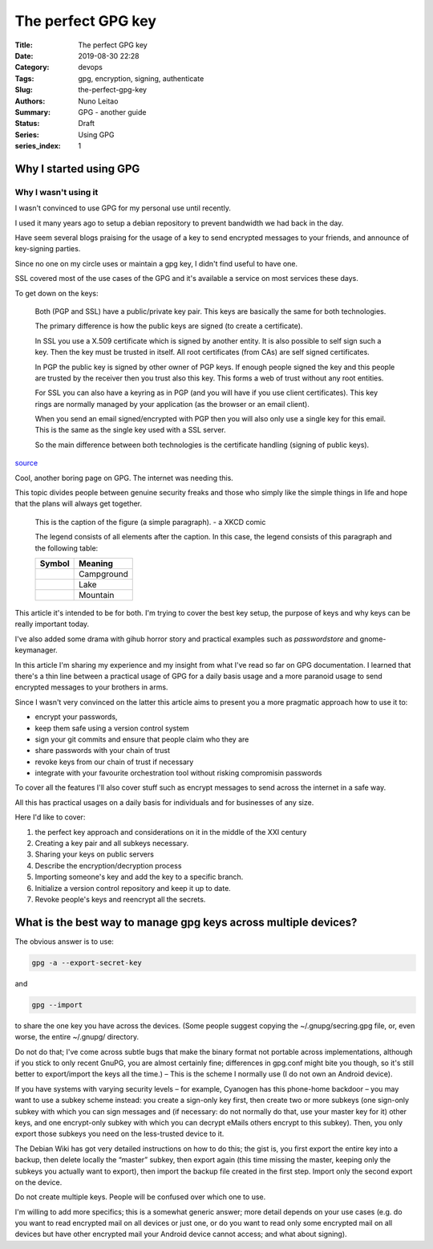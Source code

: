 
The perfect GPG key
###################

:Title: The perfect GPG key
:Date: 2019-08-30 22:28
:Category: devops
:Tags: gpg, encryption, signing, authenticate
:Slug:  the-perfect-gpg-key
:Authors: Nuno Leitao
:Summary: GPG - another guide
:Status: Draft
:Series: Using GPG
:series_index: 1


Why I started using GPG
=======================


Why I wasn't using it
---------------------

I wasn't convinced to use GPG for my personal use until recently.

I used it many years ago to setup a debian repository to prevent bandwidth
we had back in the day.

Have seem several blogs praising for the usage of a key to send encrypted
messages to your friends, and announce of key-signing  parties.

Since no one on my circle uses or maintain a gpg key, I didn't find useful to
have one.

SSL covered most of the use cases of the GPG and it's available a service
on most services these days.


To get down on the keys:

    Both (PGP and SSL) have a public/private key pair. This keys are basically the
    same for both technologies.
    
    The primary difference is how the public keys are signed (to create a
    certificate).
    
    In SSL you use a X.509 certificate which is signed by another entity.
    It is also possible to self sign such a key. Then the key must be trusted in
    itself.
    All root certificates (from CAs) are self signed certificates.
    
    In PGP the public key is signed by other owner of PGP keys.
    If enough people signed the key and this people are trusted by the receiver
    then you trust also this key. This forms a web of trust without any root
    entities.
    
    For SSL you can also have a keyring as in PGP (and you will have if you use
    client certificates). This key rings are normally managed by your application
    (as the browser or an email client).
    
    When you send an email signed/encrypted with PGP then you will also only use a
    single key for this email. This is the same as the single key used with a SSL
    server.
    
    So the main difference between both technologies is the certificate handling (signing of public keys).

`source <https://security.stackexchange.com/questions/39765/public-keys-on-openssl-vs-pgp>`_

Cool, another boring page on GPG. The internet was needing this.

This topic divides people between genuine security freaks and those who simply
like the simple things in life and hope that the plans will always get together.

.. figure:: https://imgs.xkcd.com/comics/public_key.png
   :alt: public key

   This is the caption of the figure (a simple paragraph). - a XKCD comic

   The legend consists of all elements after the caption.  In this
   case, the legend consists of this paragraph and the following
   table:

   +----------------------+------------+
   | Symbol               | Meaning    |
   +======================+============+
   | .. image:: tent.png  | Campground |
   |    :alt: tent        |            |
   +----------------------+------------+
   | .. image:: waves.png | Lake       |
   |    :alt: waves       |            |
   +----------------------+------------+
   | .. image:: peak.png  | Mountain   |
   |    :alt: peak        |            |
   +----------------------+------------+


This article it's intended to be for both. I'm trying to cover the best key
setup, the purpose of keys and why keys can be really important today.

I've also added some drama with gihub horror story and practical examples such
as `passwordstore` and gnome-keymanager.

In this article I'm sharing my experience and my insight from what I've read so
far on GPG documentation. I learned that there's a thin line between a practical
usage of GPG for a daily basis usage and a more paranoid usage to send encrypted
messages to your brothers in arms.

Since I wasn't very convinced on the latter this article aims to present you a
more pragmatic approach how to use it to:

- encrypt your passwords,
- keep them safe using a version control system
- sign your git commits and ensure that people claim who they are
- share passwords with your chain of trust
- revoke keys from our chain of trust if necessary
- integrate with your favourite orchestration tool without risking compromisin
  passwords

To cover all the features I'll also cover stuff such as encrypt messages to send
across the internet in a safe way.


All this has practical usages on a daily basis for individuals and for
businesses of any size.

Here I'd like to cover:

1. the perfect key approach and considerations on it in the middle of the XXI
   century
2. Creating a key pair and all subkeys necessary.
3. Sharing your keys on public servers
4. Describe the encryption/decryption process
5. Importing someone's key and add the key to a specific branch.
6. Initialize a version control repository and keep it up to date.
7. Revoke people's keys and reencrypt all the secrets.


What is the best way to manage gpg keys across multiple devices?
================================================================


The obvious answer is to use:

.. code-block:: TEXT

   gpg -a --export-secret-key

and

.. code-block:: TEXT

   gpg --import

to share the one key you have across the devices. (Some people suggest copying
the ~/.gnupg/secring.gpg file, or, even worse, the entire ~/.gnupg/ directory.

Do not do that; I've come across subtle bugs that make the binary format not
portable across implementations, although if you stick to only recent GnuPG,
you are almost certainly fine; differences in gpg.conf might bite you though,
so it's still better to export/import the keys all the time.) – This is the
scheme I normally use (I do not own an Android device).

If you have systems with varying security levels – for example, Cyanogen has
this phone-home backdoor – you may want to use a subkey scheme instead: you
create a sign-only key first, then create two or more subkeys (one sign-only
subkey with which you can sign messages and (if necessary: do not normally do
that, use your master key for it) other keys, and one encrypt-only subkey with
which you can decrypt eMails others encrypt to this subkey). Then, you only
export those subkeys you need on the less-trusted device to it.

The Debian Wiki has got very detailed instructions on how to do this;
the gist is, you first export the entire key into a backup, then delete locally
the “master” subkey, then export again (this time missing the master, keeping
only the subkeys you actually want to export), then import the backup file
created in the first step. Import only the second export on the device.

Do not create multiple keys. People will be confused over which one to use.

I'm willing to add more specifics; this is a somewhat generic answer;
more detail depends on your use cases (e.g. do you want to read encrypted mail
on all devices or just one, or do you want to read only some encrypted mail on
all devices but have other encrypted mail your Android device cannot access;
and what about signing).
